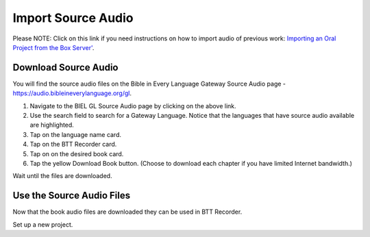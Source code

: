 Import Source Audio
=======================

Please NOTE: Click on this link if you need instructions on how to import audio of previous work: `Importing an Oral Project from the Box Server' <https://btt-recorder.readthedocs.io/en/latest/import.html#>`_.

Download Source Audio
-----------------------------------------

You will find the source audio files on the Bible in Every Language Gateway Source Audio page - https://audio.bibleineverylanguage.org/gl.

1. Navigate to the BIEL GL Source Audio page by clicking on the above link.

2. Use the search field to search for a Gateway Language. Notice that the languages that have source audio available are highlighted.

3. Tap on the language name card.

4. Tap on the BTT Recorder card.

5. Tap on on the desired book card.

6. Tap the yellow Download Book button. (Choose to download each chapter if you have limited Internet bandwidth.)

Wait until the files are downloaded. 


Use the Source Audio Files
-----------------------

Now that the book audio files are downloaded they can be used in BTT Recorder.

Set up a new project.




